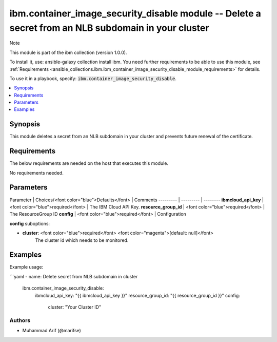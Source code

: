 ibm.container_image_security_disable module -- Delete a secret from an NLB subdomain in your cluster
===================================================

Note

This module is part of the ibm collection (version 1.0.0).

To install it, use: ansible-galaxy collection install ibm. You need further requirements to be able to use this module, see :ref:`Requirements <ansible_collections.ibm.ibm_container_image_security_disable_module_requirements>` for details.

To use it in a playbook, specify: :code:`ibm.container_image_security_disable`.

.. contents::
   :local:
   :depth: 1

.. Deprecated

Synopsis
--------

This module deletes a secret from an NLB subdomain in your cluster and prevents future renewal of the certificate.

Requirements
------------

The below requirements are needed on the host that executes this module.

No requirements needed.

Parameters
----------

Parameter | Choices/<font color="blue">Defaults</font> | Comments
--------- | --------- | --------
**ibmcloud_api_key** | <font color="blue">required</font> | The IBM Cloud API Key.
**resource_group_id** | <font color="blue">required</font> | The ResourceGroup ID
**config** | <font color="blue">required</font> | Configuration

**config** suboptions:

- **cluster**: <font color="blue">required</font> <font color="magenta">[default: null]</font>
        The cluster id which needs to be monitored.

Examples
--------

Example usage:

```yaml
- name: Delete secret from NLB subdomain in cluster
  ibm.container_image_security_disable:
    ibmcloud_api_key: "{{ ibmcloud_api_key }}"
    resource_group_id: "{{ resource_group_id }}"
    config:
      cluster: "Your Cluster ID"

Authors
~~~~~~~

- Muhammad Arif (@marifse)
